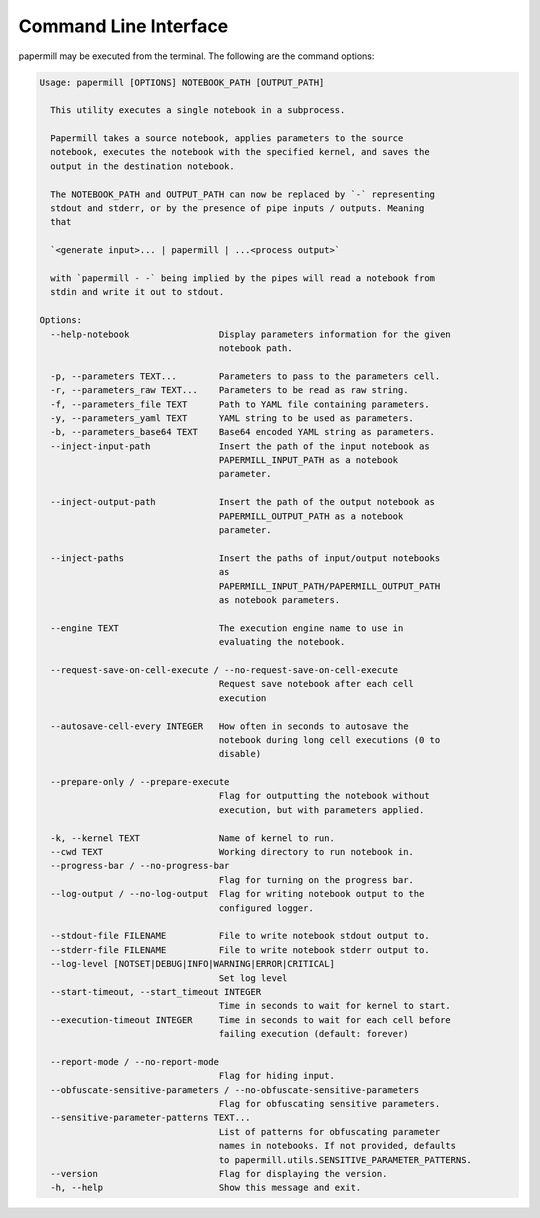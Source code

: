 Command Line Interface
======================

papermill may be executed from the terminal. The following are the command
options:

.. code-block:: bash

    Usage: papermill [OPTIONS] NOTEBOOK_PATH [OUTPUT_PATH]

      This utility executes a single notebook in a subprocess.

      Papermill takes a source notebook, applies parameters to the source
      notebook, executes the notebook with the specified kernel, and saves the
      output in the destination notebook.

      The NOTEBOOK_PATH and OUTPUT_PATH can now be replaced by `-` representing
      stdout and stderr, or by the presence of pipe inputs / outputs. Meaning
      that

      `<generate input>... | papermill | ...<process output>`

      with `papermill - -` being implied by the pipes will read a notebook from
      stdin and write it out to stdout.

    Options:
      --help-notebook                 Display parameters information for the given
                                      notebook path.

      -p, --parameters TEXT...        Parameters to pass to the parameters cell.
      -r, --parameters_raw TEXT...    Parameters to be read as raw string.
      -f, --parameters_file TEXT      Path to YAML file containing parameters.
      -y, --parameters_yaml TEXT      YAML string to be used as parameters.
      -b, --parameters_base64 TEXT    Base64 encoded YAML string as parameters.
      --inject-input-path             Insert the path of the input notebook as
                                      PAPERMILL_INPUT_PATH as a notebook
                                      parameter.

      --inject-output-path            Insert the path of the output notebook as
                                      PAPERMILL_OUTPUT_PATH as a notebook
                                      parameter.

      --inject-paths                  Insert the paths of input/output notebooks
                                      as
                                      PAPERMILL_INPUT_PATH/PAPERMILL_OUTPUT_PATH
                                      as notebook parameters.

      --engine TEXT                   The execution engine name to use in
                                      evaluating the notebook.

      --request-save-on-cell-execute / --no-request-save-on-cell-execute
                                      Request save notebook after each cell
                                      execution

      --autosave-cell-every INTEGER   How often in seconds to autosave the
                                      notebook during long cell executions (0 to
                                      disable)

      --prepare-only / --prepare-execute
                                      Flag for outputting the notebook without
                                      execution, but with parameters applied.

      -k, --kernel TEXT               Name of kernel to run.
      --cwd TEXT                      Working directory to run notebook in.
      --progress-bar / --no-progress-bar
                                      Flag for turning on the progress bar.
      --log-output / --no-log-output  Flag for writing notebook output to the
                                      configured logger.

      --stdout-file FILENAME          File to write notebook stdout output to.
      --stderr-file FILENAME          File to write notebook stderr output to.
      --log-level [NOTSET|DEBUG|INFO|WARNING|ERROR|CRITICAL]
                                      Set log level
      --start-timeout, --start_timeout INTEGER
                                      Time in seconds to wait for kernel to start.
      --execution-timeout INTEGER     Time in seconds to wait for each cell before
                                      failing execution (default: forever)

      --report-mode / --no-report-mode
                                      Flag for hiding input.
      --obfuscate-sensitive-parameters / --no-obfuscate-sensitive-parameters
                                      Flag for obfuscating sensitive parameters.
      --sensitive-parameter-patterns TEXT...
                                      List of patterns for obfuscating parameter
                                      names in notebooks. If not provided, defaults
                                      to papermill.utils.SENSITIVE_PARAMETER_PATTERNS.
      --version                       Flag for displaying the version.
      -h, --help                      Show this message and exit.
